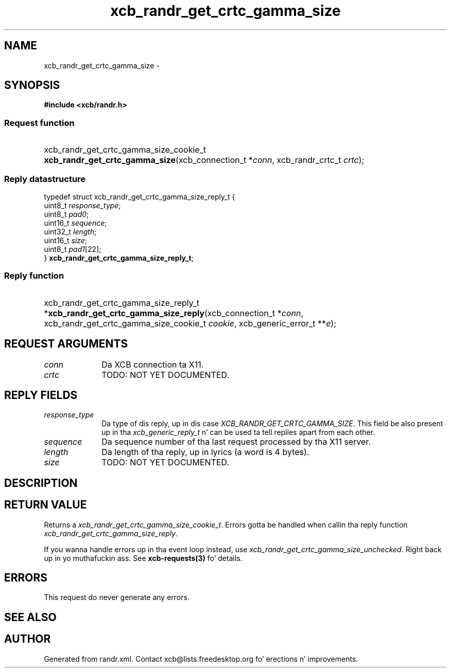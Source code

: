 .TH xcb_randr_get_crtc_gamma_size 3  2013-08-04 "XCB" "XCB Requests"
.ad l
.SH NAME
xcb_randr_get_crtc_gamma_size \- 
.SH SYNOPSIS
.hy 0
.B #include <xcb/randr.h>
.SS Request function
.HP
xcb_randr_get_crtc_gamma_size_cookie_t \fBxcb_randr_get_crtc_gamma_size\fP(xcb_connection_t\ *\fIconn\fP, xcb_randr_crtc_t\ \fIcrtc\fP);
.PP
.SS Reply datastructure
.nf
.sp
typedef struct xcb_randr_get_crtc_gamma_size_reply_t {
    uint8_t  \fIresponse_type\fP;
    uint8_t  \fIpad0\fP;
    uint16_t \fIsequence\fP;
    uint32_t \fIlength\fP;
    uint16_t \fIsize\fP;
    uint8_t  \fIpad1\fP[22];
} \fBxcb_randr_get_crtc_gamma_size_reply_t\fP;
.fi
.SS Reply function
.HP
xcb_randr_get_crtc_gamma_size_reply_t *\fBxcb_randr_get_crtc_gamma_size_reply\fP(xcb_connection_t\ *\fIconn\fP, xcb_randr_get_crtc_gamma_size_cookie_t\ \fIcookie\fP, xcb_generic_error_t\ **\fIe\fP);
.br
.hy 1
.SH REQUEST ARGUMENTS
.IP \fIconn\fP 1i
Da XCB connection ta X11.
.IP \fIcrtc\fP 1i
TODO: NOT YET DOCUMENTED.
.SH REPLY FIELDS
.IP \fIresponse_type\fP 1i
Da type of dis reply, up in dis case \fIXCB_RANDR_GET_CRTC_GAMMA_SIZE\fP. This field be also present up in tha \fIxcb_generic_reply_t\fP n' can be used ta tell replies apart from each other.
.IP \fIsequence\fP 1i
Da sequence number of tha last request processed by tha X11 server.
.IP \fIlength\fP 1i
Da length of tha reply, up in lyrics (a word is 4 bytes).
.IP \fIsize\fP 1i
TODO: NOT YET DOCUMENTED.
.SH DESCRIPTION
.SH RETURN VALUE
Returns a \fIxcb_randr_get_crtc_gamma_size_cookie_t\fP. Errors gotta be handled when callin tha reply function \fIxcb_randr_get_crtc_gamma_size_reply\fP.

If you wanna handle errors up in tha event loop instead, use \fIxcb_randr_get_crtc_gamma_size_unchecked\fP. Right back up in yo muthafuckin ass. See \fBxcb-requests(3)\fP fo' details.
.SH ERRORS
This request do never generate any errors.
.SH SEE ALSO
.SH AUTHOR
Generated from randr.xml. Contact xcb@lists.freedesktop.org fo' erections n' improvements.
